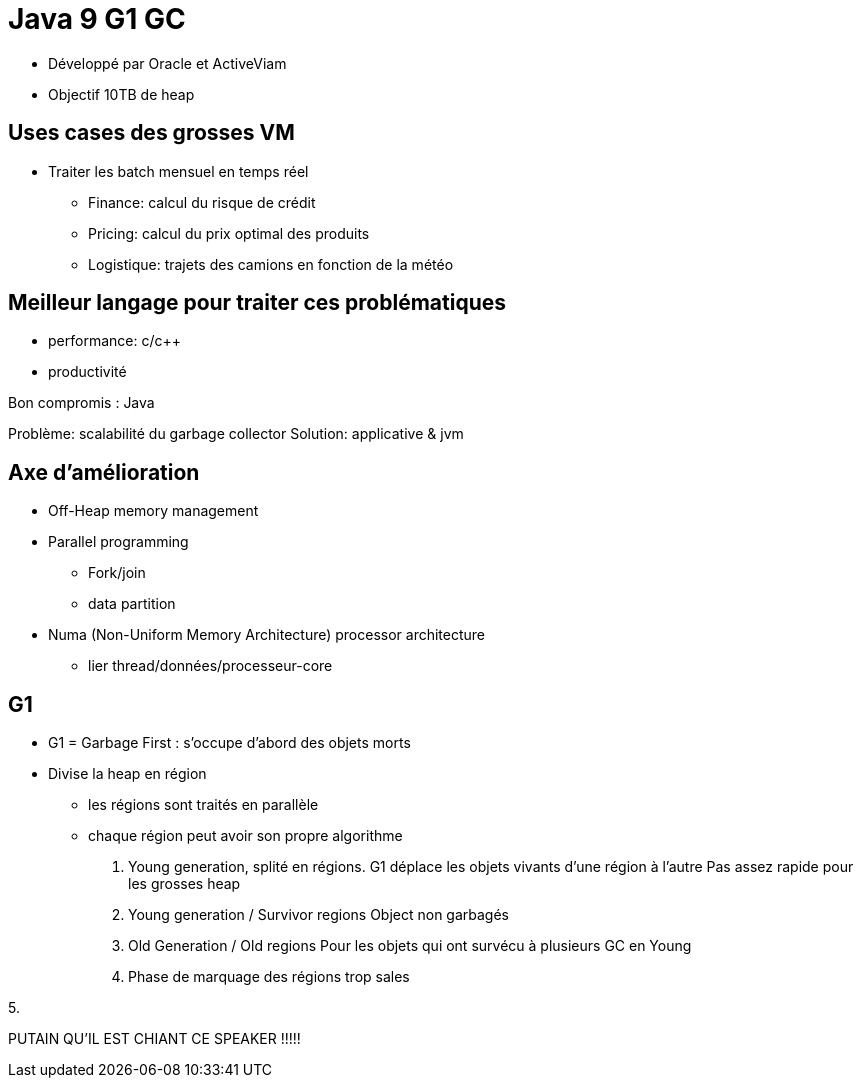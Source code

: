 = Java 9 G1 GC

* Développé par Oracle et ActiveViam
* Objectif 10TB de heap

== Uses cases des grosses VM
* Traiter les batch mensuel en temps réel
** Finance: calcul du risque de crédit
** Pricing: calcul du prix optimal des produits
** Logistique: trajets des camions en fonction de la météo

== Meilleur langage pour traiter ces problématiques
* performance: c/c++
* productivité

Bon compromis : Java

Problème: scalabilité du garbage collector
Solution: applicative & jvm

== Axe d'amélioration
* Off-Heap memory management
* Parallel programming
** Fork/join
** data partition

* Numa (Non-Uniform Memory Architecture) processor architecture
** lier thread/données/processeur-core

== G1
* G1 = Garbage First : s'occupe d'abord des objets morts

* Divise la heap en région
** les régions sont traités en parallèle
** chaque région peut avoir son propre algorithme

1. Young generation, splité en régions.
   G1 déplace les objets vivants d'une région à l'autre
   Pas assez rapide pour les grosses heap

2. Young generation / Survivor regions
   Object non garbagés

3. Old Generation / Old regions
   Pour les objets qui ont survécu à plusieurs GC en Young

4. Phase de marquage des régions trop sales

5.




PUTAIN QU'IL EST CHIANT CE SPEAKER !!!!!
